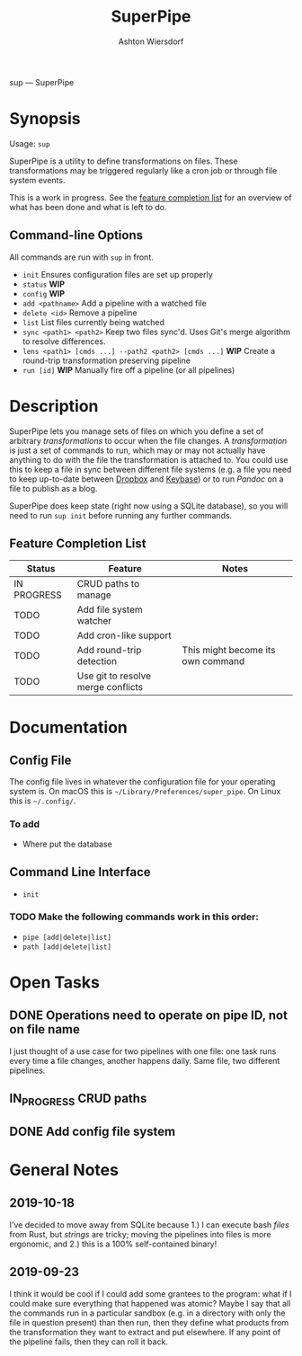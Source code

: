 #+TITLE: SuperPipe
#+AUTHOR: Ashton Wiersdorf

sup --- SuperPipe

* Synopsis

Usage: =sup=

SuperPipe is a utility to define transformations on files. These transformations may be triggered regularly like a cron job or through file system events.

This is a work in progress. See the [[id:BC7A7927-9189-4722-8020-A66050D09046][feature completion list]] for an overview of what has been done and what is left to do.

** Command-line Options

All commands are run with =sup= in front.

 - =init= Ensures configuration files are set up properly
 - =status= *WIP*
 - =config= *WIP*
 - =add <pathname>= Add a pipeline with a watched file
 - =delete <id>= Remove a pipeline
 - =list= List files currently being watched
 - =sync <path1> <path2>= Keep two files sync'd. Uses Git's merge algorithm to resolve differences.
 - =lens <path1> [cmds ...] --path2 <path2> [cmds ...]= *WIP* Create a round-trip transformation preserving pipeline
 - =run [id]= *WIP* Manually fire off a pipeline (or all pipelines)

* Description

SuperPipe lets you manage sets of files on which you define a set of arbitrary /transformations/ to occur when the file changes. A /transformation/ is just a set of commands to run, which may or may not actually have anything to do with the file the transformation is attached to. You could use this to keep a file in sync between different file systems (e.g. a file you need to keep up-to-date between [[https://dropbox.com][Dropbox]] and [[https://keybase.io/][Keybase]]) or to run [[pandoc.org][Pandoc]] on a file to publish as a blog.

SuperPipe does keep state (right now using a SQLite database), so you will need to run =sup init= before running any further commands.

** Feature Completion List
  :PROPERTIES:
  :ID:       BC7A7927-9189-4722-8020-A66050D09046
  :END:

| Status      | Feature                            | Notes                             |
|-------------+------------------------------------+-----------------------------------|
| IN PROGRESS | CRUD paths to manage               |                                   |
| TODO        | Add file system watcher            |                                   |
| TODO        | Add cron-like support              |                                   |
| TODO        | Add round-trip detection           | This might become its own command |
| TODO        | Use git to resolve merge conflicts |                                   |

* Documentation

** Config File

The config file lives in whatever the configuration file for your operating system is. On macOS this is =~/Library/Preferences/super_pipe=. On Linux this is =~/.config/=.

*** To add

 - Where put the database

** Command Line Interface

 - =init=

*** TODO Make the following commands work in this order:

 - =pipe [add|delete|list]=
 - =path [add|delete|list]=

* Open Tasks

** DONE Operations need to operate on pipe ID, not on file name
   CLOSED: [2019-10-04 Fri 14:20]
   :LOGBOOK:
   - State "DONE"       from "TODO"       [2019-10-04 Fri 14:20]
   :END:

I just thought of a use case for two pipelines with one file: one task runs every time a file changes, another happens daily. Same file, two different pipelines.

** IN_PROGRESS CRUD paths
   :LOGBOOK:
   - State "IN_PROGRESS" from "TODO"       [2019-09-28 Sat 20:19]
   :END:

** DONE Add config file system
   CLOSED: [2019-10-10 Do 13:52]
   :PROPERTIES:
   :ID:       8C464D3F-E83E-4E1A-8799-4578F63BE69F
   :END:
   :LOGBOOK:
   - State "DONE"       from "TODO"       [2019-10-10 Do 13:52]
   :END:

* General Notes
** 2019-10-18

I've decided to move away from SQLite because 1.) I can execute bash /files/ from Rust, but /strings/ are tricky; moving the pipelines into files is more ergonomic, and 2.) this is a 100% self-contained binary!

** 2019-09-23

I think it would be cool if I could add some grantees to the program: what if I could make sure everything that happened was atomic? Maybe I say that all the commands run in a particular sandbox (e.g. in a directory with only the file in question present) than then run, then they define what products from the transformation they want to extract and put elsewhere. If any point of the pipeline fails, then they can roll it back.

